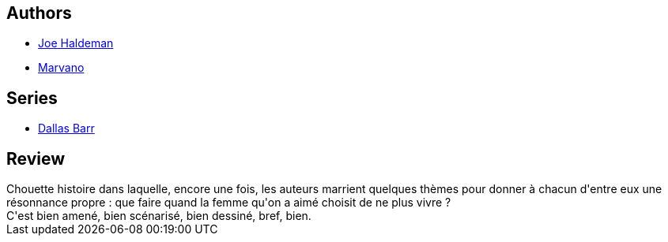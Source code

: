 :jbake-type: post
:jbake-status: published
:jbake-title: Dallas Barr, Tome 2: Le choix de Maria
:jbake-tags:  amitié, amour, drogue, immortalité,_année_2014,_mois_févr.,_note_4,rayon-bd,read
:jbake-date: 2014-02-18
:jbake-depth: ../../
:jbake-uri: goodreads/books/9782803620555.adoc
:jbake-bigImage: https://i.gr-assets.com/images/S/compressed.photo.goodreads.com/books/1327881706l/4709274._SX98_.jpg
:jbake-smallImage: https://i.gr-assets.com/images/S/compressed.photo.goodreads.com/books/1327881706l/4709274._SX50_.jpg
:jbake-source: https://www.goodreads.com/book/show/4709274
:jbake-style: goodreads goodreads-book

++++
<div class="book-description">

</div>
++++


## Authors
* link:../authors/12476.html[Joe Haldeman]
* link:../authors/238619.html[Marvano]

## Series
* link:../series/Dallas_Barr.html[Dallas Barr]

## Review

++++
Chouette histoire dans laquelle, encore une fois, les auteurs marrient quelques thèmes pour donner à chacun d'entre eux une résonnance propre : que faire quand la femme qu'on a aimé choisit de ne plus vivre ?<br/>C'est bien amené, bien scénarisé, bien dessiné, bref, bien.
++++